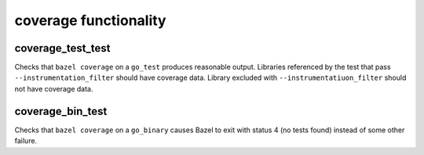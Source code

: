 coverage functionality
======================

coverage_test_test
------------------

Checks that ``bazel coverage`` on a ``go_test`` produces reasonable output.
Libraries referenced by the test that pass ``--instrumentation_filter`` should
have coverage data. Library excluded with ``--instrumentatiuon_filter`` should
not have coverage data.

coverage_bin_test
-----------------

Checks that ``bazel coverage`` on a ``go_binary`` causes Bazel to exit with
status 4 (no tests found) instead of some other failure.
